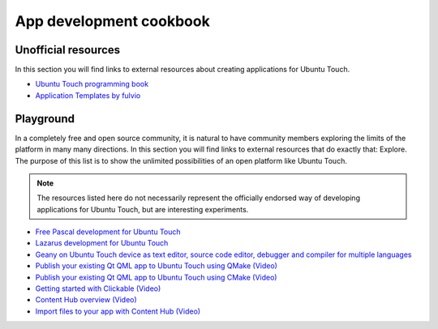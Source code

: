 App development cookbook
========================

Unofficial resources
--------------------

In this section you will find links to external resources about creating applications for Ubuntu Touch.

* `Ubuntu Touch programming book <https://www.gitbook.com/book/mimecar/ubuntu-touch-programming-course/details>`__
* `Application Templates by fulvio <https://github.com/fulvio999/ubports_app_templates>`__

Playground
----------

In a completely free and open source community, it is natural to have community members exploring the limits of the platform in many many directions. In this section you will find links to external resources that do exactly that: Explore. The purpose of this list is to show the unlimited possibilities of an open platform like Ubuntu Touch.

.. note::
    The resources listed here do not necessarily represent the officially endorsed way of developing applications for Ubuntu Touch, but are interesting experiments.

* `Free Pascal development for Ubuntu Touch <http://kriscode.blogspot.tw/2016/09/freepascal-development-for-ubuntu-phone.html>`__
* `Lazarus development for Ubuntu Touch <http://kriscode.blogspot.tw/2016/10/lazarus-development-for-ubuntu-phone.html>`__
* `Geany on Ubuntu Touch device as text editor, source code editor, debugger and compiler for multiple languages <http://kriscode.blogspot.tw/2017/10/geany-on-ubuntu-touch-device-as-text.html>`__
* `Publish your existing Qt QML app to Ubuntu Touch using QMake (Video) <https://youtu.be/ehqlwRNrfO0>`__
* `Publish your existing Qt QML app to Ubuntu Touch using CMake (Video) <https://youtu.be/c2sq6aLeGec>`__
* `Getting started with Clickable (Video) <https://youtu.be/TE-s5522v0Y>`__
* `Content Hub overview (Video) <https://youtu.be/AihwC2sPIk0>`__
* `Import files to your app with Content Hub (Video) <https://youtu.be/q6zzM16jw1U>`__
